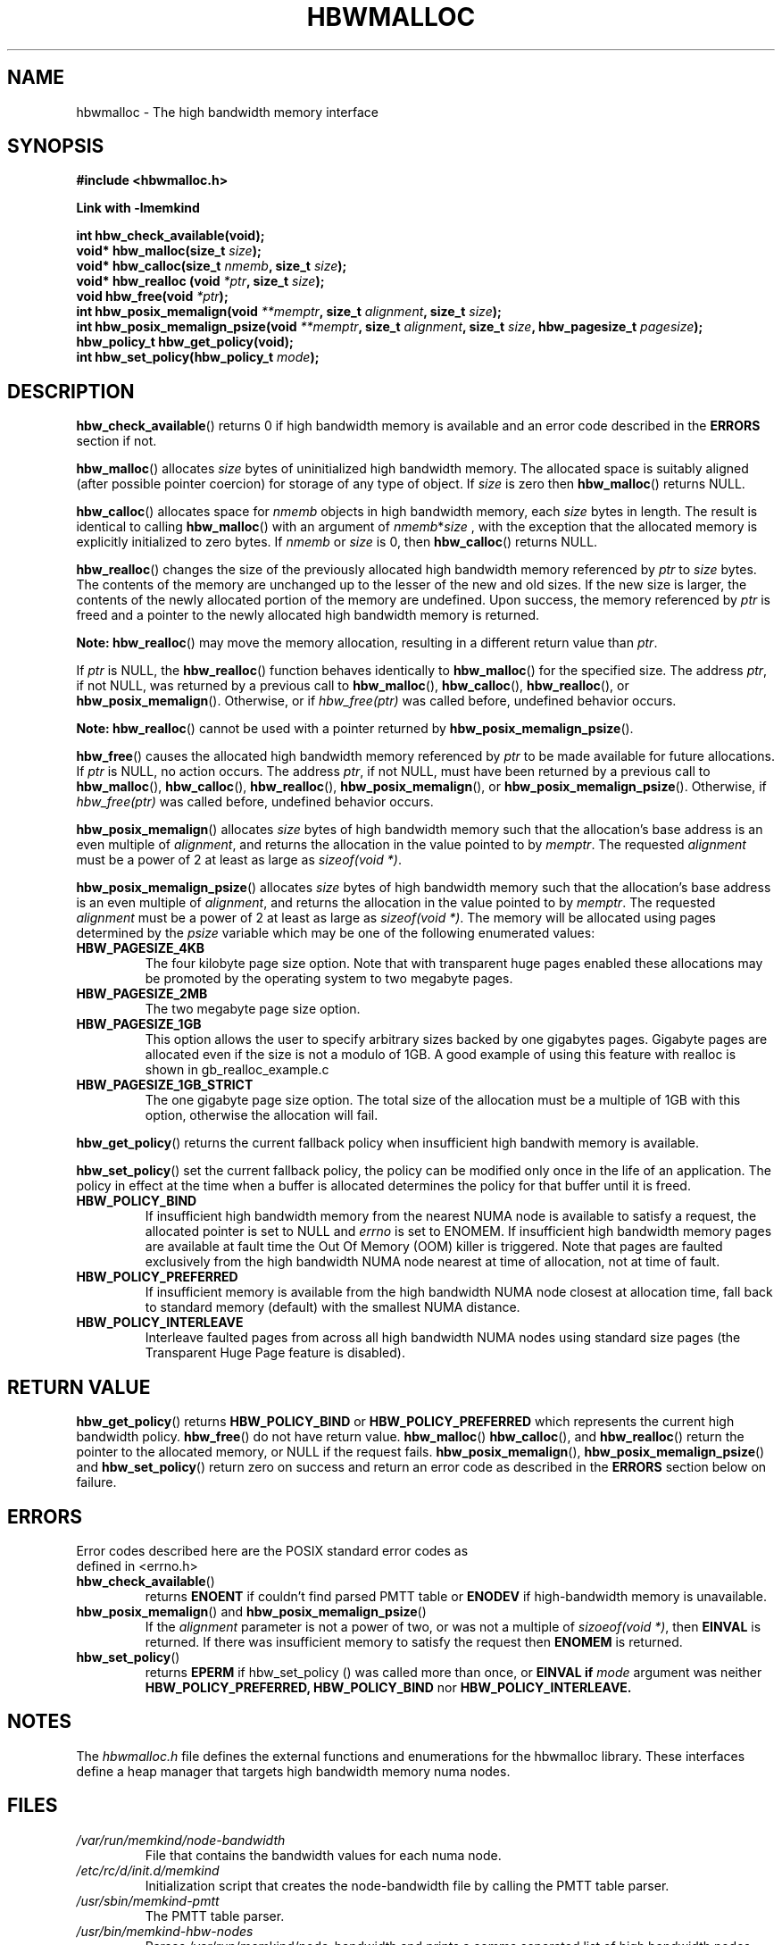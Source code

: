 .\"
.\" Copyright (C) 2014, 2015 Intel Corporation.
.\" All rights reserved.
.\"
.\" Redistribution and use in source and binary forms, with or without
.\" modification, are permitted provided that the following conditions are met:
.\" 1. Redistributions of source code must retain the above copyright notice(s),
.\"    this list of conditions and the following disclaimer.
.\" 2. Redistributions in binary form must reproduce the above copyright notice(s),
.\"    this list of conditions and the following disclaimer in the documentation
.\"    and/or other materials provided with the distribution.
.\"
.\" THIS SOFTWARE IS PROVIDED BY THE COPYRIGHT HOLDER(S) ``AS IS'' AND ANY EXPRESS
.\" OR IMPLIED WARRANTIES, INCLUDING, BUT NOT LIMITED TO, THE IMPLIED WARRANTIES OF
.\" MERCHANTABILITY AND FITNESS FOR A PARTICULAR PURPOSE ARE DISCLAIMED.  IN NO
.\" EVENT SHALL THE COPYRIGHT HOLDER(S) BE LIABLE FOR ANY DIRECT, INDIRECT,
.\" INCIDENTAL, SPECIAL, EXEMPLARY, OR CONSEQUENTIAL DAMAGES (INCLUDING, BUT NOT
.\" LIMITED TO, PROCUREMENT OF SUBSTITUTE GOODS OR SERVICES; LOSS OF USE, DATA, OR
.\" PROFITS; OR BUSINESS INTERRUPTION) HOWEVER CAUSED AND ON ANY THEORY OF
.\" LIABILITY, WHETHER IN CONTRACT, STRICT LIABILITY, OR TORT (INCLUDING NEGLIGENCE
.\" OR OTHERWISE) ARISING IN ANY WAY OUT OF THE USE OF THIS SOFTWARE, EVEN IF
.\" ADVISED OF THE POSSIBILITY OF SUCH DAMAGE.
.\"
.TH "HBWMALLOC" 3 "2015-03-31" "Intel Corporation" "HBWMALLOC" \" -*- nroff -*-
.SH "NAME"
hbwmalloc \- The high bandwidth memory interface
.SH "SYNOPSIS"
.nf
.B #include <hbwmalloc.h>
.sp
.B Link with -lmemkind
.sp
.B int hbw_check_available(void);
.br
.BI "void* hbw_malloc(size_t " "size" );
.br
.BI "void* hbw_calloc(size_t " "nmemb" ", size_t " "size" );
.br
.BI "void* hbw_realloc (void " "*ptr" ", size_t " "size" );
.br
.BI "void hbw_free(void " "*ptr" );
.br
.BI "int hbw_posix_memalign(void " "**memptr" ", size_t " "alignment" ", size_t " "size" );
.br
.BI "int hbw_posix_memalign_psize(void " "**memptr" ", size_t " "alignment" ", size_t " "size" ", hbw_pagesize_t " "pagesize" );
.br
.B hbw_policy_t hbw_get_policy(void);
.br
.BI "int hbw_set_policy(hbw_policy_t " "mode" );
.fi
.SH "DESCRIPTION"
.BR hbw_check_available ()
returns 0 if high bandwidth memory is available and an error code
described in the
.B ERRORS
section if not.
.PP
.BR hbw_malloc ()
allocates
.I size
bytes of uninitialized high bandwidth memory. The allocated space is
suitably aligned (after possible pointer coercion) for storage of any
type of object. If
.I size
is zero then
.BR hbw_malloc ()
returns NULL.
.PP
.BR hbw_calloc ()
allocates space for
.I nmemb
objects in high bandwidth memory, each
.I size
bytes in length. The result is identical to calling
.BR hbw_malloc ()
with an argument of
.IR nmemb * size
, with the exception that the allocated memory is explicitly
initialized to zero bytes.  If
.I nmemb
or
.I size
is 0, then
.BR hbw_calloc ()
returns NULL.
.PP
.BR hbw_realloc ()
changes the size of the previously allocated high bandwidth memory
referenced by
.I ptr
to
.I size
bytes. The contents of the memory are unchanged up to the lesser of
the new and old sizes. If the new size is larger, the contents of the
newly allocated portion of the memory are undefined. Upon success, the
memory referenced by
.I ptr
is freed and a pointer to the newly allocated high bandwidth memory is
returned.

.B Note:
.BR hbw_realloc ()
may move the memory allocation, resulting in a different return value
than
.IR "ptr" .

If
.I ptr
is NULL, the
.BR hbw_realloc ()
function behaves identically to
.BR hbw_malloc ()
for the specified size.
The address
.IR "ptr" ,
if not NULL, was returned by a previous call to
.BR hbw_malloc (),
.BR hbw_calloc (),
.BR hbw_realloc (),
or
.BR hbw_posix_memalign ().
Otherwise, or if
.I hbw_free(ptr)
was called before, undefined behavior occurs.


.B Note:
.BR hbw_realloc ()
cannot be used with a pointer returned by
.BR hbw_posix_memalign_psize ().

.PP
.BR hbw_free ()
causes the allocated high bandwidth memory referenced by
.I ptr
to be made available for future allocations. If
.I ptr
is NULL, no action occurs.
The address
.IR "ptr" ,
if not NULL, must have been returned by a previous call to
.BR hbw_malloc (),
.BR hbw_calloc (),
.BR hbw_realloc (),
.BR hbw_posix_memalign (),
or
.BR hbw_posix_memalign_psize ().
Otherwise, if
.I hbw_free(ptr)
was called before, undefined behavior occurs.
.PP
.BR hbw_posix_memalign ()
allocates
.I size
bytes of high bandwidth memory such that the allocation's base address
is an even multiple of
.IR "alignment" ,
and returns the allocation in the value pointed to by
.IR "memptr" .
The requested
.I alignment
must be a power of 2 at least as large as
.IR "sizeof(void *)" .
.PP
.BR hbw_posix_memalign_psize ()
allocates
.I size
bytes of high bandwidth memory such that the allocation's base address
is an even multiple of
.IR "alignment" ,
and returns the allocation in the value pointed to by
.IR "memptr" .
The requested
.I alignment
must be a power of 2 at least as large as
.IR "sizeof(void *)" .
The memory will be allocated using pages determined by the
.IR "psize"
variable which may be one of the following enumerated values:
.TP
.B HBW_PAGESIZE_4KB
The four kilobyte page size option. Note that with transparent huge
pages enabled these allocations may be promoted by the operating
system to two megabyte pages.
.TP
.B HBW_PAGESIZE_2MB
The two megabyte page size option.
.TP
.B HBW_PAGESIZE_1GB
This option allows the user to specify arbitrary sizes backed by
one gigabytes pages. Gigabyte pages are allocated even if the
size is not a modulo of 1GB. A good example of using this feature
with realloc is shown in gb_realloc_example.c
.TP
.B HBW_PAGESIZE_1GB_STRICT
The one gigabyte page size option. The total size of the allocation
must be a multiple of 1GB with this option, otherwise the allocation
will fail.
.PP
.BR hbw_get_policy ()
returns the current fallback policy when insufficient high bandwith
memory is available.
.PP
.BR hbw_set_policy ()
set the current fallback policy, the policy can be modified only once
in the life of an application. The policy in effect at the time when a
buffer is allocated determines the policy for that buffer until it is
freed.
.TP
.B HBW_POLICY_BIND
If insufficient high bandwidth memory from the nearest NUMA node is
available to satisfy a request, the allocated pointer is set to NULL
and
.I errno
is set to ENOMEM.  If insufficient high bandwidth memory pages are
available at fault time the Out Of Memory (OOM) killer is triggered.
Note that pages are faulted exclusively from the high bandwidth NUMA
node nearest at time of allocation, not at time of fault.
.TP
.B HBW_POLICY_PREFERRED
If insufficient memory is available from the high bandwidth NUMA node
closest at allocation time, fall back to standard memory (default)
with the smallest NUMA distance.
.TP
.B HBW_POLICY_INTERLEAVE
Interleave faulted pages from across all high bandwidth NUMA nodes
using standard size pages (the Transparent Huge Page feature is
disabled).
.SH "RETURN VALUE"
.BR hbw_get_policy ()
returns
.B HBW_POLICY_BIND
or
.B HBW_POLICY_PREFERRED
which represents the current high bandwidth policy.
.BR hbw_free ()
do not have return value.
.BR hbw_malloc ()
.BR hbw_calloc (),
and
.BR hbw_realloc ()
return the pointer to the allocated memory, or NULL if the request
fails.
.BR hbw_posix_memalign (),
.BR hbw_posix_memalign_psize ()
and
.BR hbw_set_policy ()
return zero on success and return an error code
as described in the
.B ERRORS
section below on failure.
.SH ERRORS
.TP
Error codes described here are the POSIX standard error codes as defined in <errno.h>
.TP
.BR hbw_check_available ()
returns
.BR ENOENT
if couldn't find parsed PMTT table or
.BR ENODEV
if high-bandwidth memory is unavailable.
.TP
.BR "hbw_posix_memalign" "() and " "hbw_posix_memalign_psize" "()"
If the
.I alignment
parameter is not a power of two, or was not a multiple of
.IR "sizoeof(void *)" ,
then
.B EINVAL
is returned. If there was insufficient memory to satisfy the request then
.B ENOMEM
is returned.
.TP
.BR hbw_set_policy ()
returns
.B EPERM
if hbw_set_policy () was called more than once, or
.B EINVAL if
.I mode
argument was neither
.B HBW_POLICY_PREFERRED,
.B HBW_POLICY_BIND
nor
.B HBW_POLICY_INTERLEAVE.
.SH "NOTES"
The
.I hbwmalloc.h
file defines the external functions and enumerations for the hbwmalloc
library. These interfaces define a heap manager that targets high
bandwidth memory numa nodes.
.SH "FILES"
.TP
.I /var/run/memkind/node-bandwidth
File that contains the bandwidth values for each numa node.
.TP
.I /etc/rc/d/init.d/memkind
Initialization script that creates the node-bandwidth file by calling
the PMTT table parser.
.TP
.I /usr/sbin/memkind-pmtt
The PMTT table parser.
.TP
.I /usr/bin/memkind-hbw-nodes
Parses /var/run/memkind/node-bandwidth and prints a comma separated list
of high bandwidth nodes.
.SH "ENVIRONMENT"
.TP
.B MEMKIND_HBW_NODES
This environment varaible is a comma separated list of NUMA nodes that
are treated as high bandwidth. This environment variable should be set
if the PMTT file is not present, or to override the PMTT table if it
is present. Uses the
.I libnuma
routine
.BR numa_parse_nodestring ()
for parsing, so the syntax described in the
.BR numa (3)
man page for this routine applies for example: 1-3,5 is a valid setting.
.TP
.B MEMKIND_ARENA_NUM_PER_KIND
This environment variable allows leveraging internal mechanism of
the library for setting number of arenas per kind. Value should be
a positive integer (not greater than INT_MAX defined in limits.h).
The user should set the value based on the characteristics
of application that is using the library. Higher value can
provide better performance in extremely multithreaded applications at
the cost of memory overhead. See section "IMPLEMENTATION NOTES" of
.BR jemalloc (3)
for more details about arenas.
.SH "COPYRIGHT"
Copyright (C) 2014, 2015 Intel Corporation. All rights reserved.
.SH "SEE ALSO"
.BR malloc (3),
.BR numa (3),
.BR numactl (8),
.BR mbind (2),
.BR mmap (2),
.BR move_pages (2)
.BR jemalloc (3)
.BR memkind (3)

